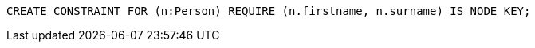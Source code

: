 [source,cypher]
----
CREATE CONSTRAINT FOR (n:Person) REQUIRE (n.firstname, n.surname) IS NODE KEY;
----
